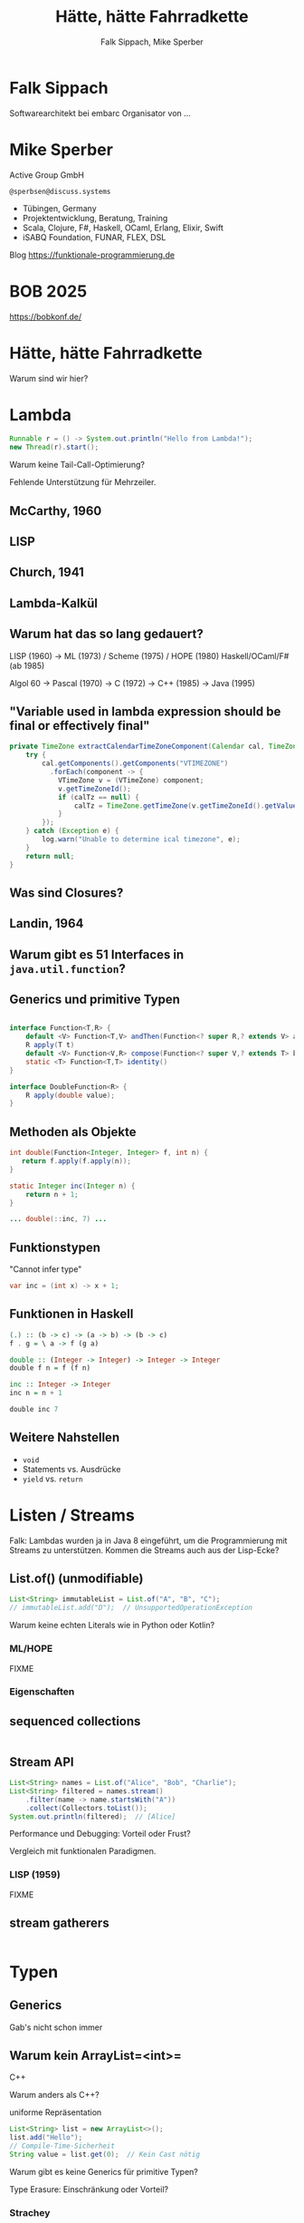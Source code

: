 #+title: Hätte, hätte Fahrradkette
#+author: Falk Sippach, Mike Sperber
#+REVEAL_PLUGINS: (notes)
#+REVEAL_THEME: ./css/themes/active.css
#+REVEAL_HLEVEL: 1
#+REVEAL_TRANS: none
#+OPTIONS: num:nil toc:nil reveal-center:f H:4

* Falk Sippach

Softwarearchitekt bei embarc
Organisator von ...


* Mike Sperber

Active Group GmbH

=@sperbsen@discuss.systems=

#+ATTR_HTML: :height 100px;
[[file:images/ag-logo-plain.png][file:images/ag-logo-plain.png]]
- Tübingen, Germany
- Projektentwicklung, Beratung, Training
- Scala, Clojure, F#, Haskell, OCaml, Erlang, Elixir, Swift
- iSABQ Foundation, FUNAR, FLEX, DSL
  
Blog [[https://funktionale-programmierung.de]]

* BOB 2025

[[file:images/bob_head_2to1.png]]

https://bobkonf.de/

* Hätte, hätte Fahrradkette

Warum sind wir hier?

* Lambda

#+begin_src java
Runnable r = () -> System.out.println("Hello from Lambda!");
new Thread(r).start();
#+end_src

#+BEGIN_NOTES
Warum keine Tail-Call-Optimierung?

Fehlende Unterstützung für Mehrzeiler.
#+END_NOTES

** McCarthy, 1960

#+ATTR_HTML: :class r-stretch
[[file:images/lisp.png]]

** LISP

[[file:images/lisp-lambda.png]]

** Church, 1941

[[file:images/church.png]]

** Lambda-Kalkül

[[file:images/church-lambda.png]]

** Warum hat das so lang gedauert?

LISP (1960) ->
ML (1973) / Scheme (1975) / HOPE (1980)
Haskell/OCaml/F# (ab 1985)

Algol 60 ->
Pascal (1970) ->
C (1972) ->
C++ (1985) ->
Java (1995)

** "Variable used in lambda expression should be final or effectively final"

#+begin_src java
private TimeZone extractCalendarTimeZoneComponent(Calendar cal, TimeZone calTz) {
    try {
        cal.getComponents().getComponents("VTIMEZONE")
          .forEach(component -> {
            VTimeZone v = (VTimeZone) component;
            v.getTimeZoneId();
            if (calTz == null) {
                calTz = TimeZone.getTimeZone(v.getTimeZoneId().getValue());
            }
        });
    } catch (Exception e) {
        log.warn("Unable to determine ical timezone", e);
    }
    return null;
}
#+end_src

** Was sind Closures?

[[file:images/landin-evaluation.png]]

** Landin, 1964

[[file:images/landin-closure.png]]

** Warum gibt es 51 Interfaces in =java.util.function=?

[[file:images/java-util-function.png]]

** Generics und primitive Typen

#+begin_src java

interface Function<T,R> {
    default <V> Function<T,V> andThen(Function<? super R,? extends V> after);
    R apply(T t)
    default <V> Function<V,R> compose(Function<? super V,? extends T> before)
    static <T> Function<T,T> identity()    
}

interface DoubleFunction<R> {
    R apply(double value);
}
#+end_src

** Methoden als Objekte

#+begin_src java
int double(Function<Integer, Integer> f, int n) {
   return f.apply(f.apply(n));
}

static Integer inc(Integer n) {
    return n + 1;
}

... double(::inc, 7) ...
#+end_src

** Funktionstypen

"Cannot infer type"

#+begin_src java
var inc = (int x) -> x + 1;
#+end_src

** Funktionen in Haskell

#+begin_src haskell
(.) :: (b -> c) -> (a -> b) -> (b -> c)
f . g = \ a -> f (g a)

double :: (Integer -> Integer) -> Integer -> Integer
double f n = f (f n)

inc :: Integer -> Integer
inc n = n + 1

double inc 7
#+end_src

** Weitere Nahstellen

- =void=
- Statements vs. Ausdrücke
- =yield= vs. =return=

* Listen / Streams

#+BEGIN_NOTES
Falk: Lambdas wurden ja in Java 8 eingeführt, um die Programmierung
mit Streams zu unterstützen.  Kommen die Streams auch aus der
Lisp-Ecke?
#+END_NOTES

** List.of() (unmodifiable)

#+begin_src java
List<String> immutableList = List.of("A", "B", "C");
// immutableList.add("D");  // UnsupportedOperationException
#+end_src

#+BEGIN_NOTES
Warum keine echten Literals wie in Python oder Kotlin?
#+END_NOTES

*** ML/HOPE

FIXME

*** Eigenschaften

** sequenced collections

#+begin_src java
#+end_src

#+BEGIN_NOTES
#+END_NOTES

** Stream API

#+begin_src java
List<String> names = List.of("Alice", "Bob", "Charlie");
List<String> filtered = names.stream()
    .filter(name -> name.startsWith("A"))
    .collect(Collectors.toList());
System.out.println(filtered);  // [Alice]
#+end_src

#+BEGIN_NOTES
Performance und Debugging: Vorteil oder Frust?

Vergleich mit funktionalen Paradigmen.
#+END_NOTES

*** LISP (1959)

FIXME

** stream gatherers

#+begin_src java
#+end_src

#+BEGIN_NOTES
#+END_NOTES

* Typen
** Generics

Gab's nicht schon immer

** Warum kein ArrayList=<int>=

C++

Warum anders als C++?

uniforme Repräsentation

#+begin_src java
List<String> list = new ArrayList<>();
list.add("Hello");
// Compile-Time-Sicherheit
String value = list.get(0);  // Kein Cast nötig
#+end_src

#+BEGIN_NOTES
Warum gibt es keine Generics für primitive Typen?

Type Erasure: Einschränkung oder Vorteil?
#+END_NOTES

*** Strachey

[[file:images/parametric-polymorphism.png]]

** Type Erasure

#+begin_src java
class ArrayList<T> {
    T sum() {
        if (T instanceof Integer)
          ...
        else if (T instanceof Double)
          ...
        ...        
    }
}
#+end_src

Fahrradkette:

#+begin_src java
interface NumOps<T> {
    T zero();
    T plus(T t1, T t2);
    ...
}
    
class ArrayList<T> {
    T sum(automatic NumOps<T> ops) {
       T result = ops.zero();
       for (T element: this) {
          result = ops.plus(result, element);
       }
       return result;
    }
}
#+end_src

** Parametricity

#+begin_src java
interface Stream<T> {
    <U> Stream<U> map(Function<T, U> f);
}
#+end_src

-> Typklassen/Implicits

** Local variable type inference

#+begin_src java
ArrayList<Foo> list = new ArrayList<Foo>();
    ->
var list = Lists.of(new Foo());
#+end_src

#+BEGIN_NOTES
#+END_NOTES

** Warum hat das so lange gedauert?

#+begin_src java
interface Stream<R> {
  <R> Stream<R> map(Function<? super T,? extends R> mapper);
}
#+end_src

- nominale vs. strukturelle Typsysteme ... Arrays

- Löcher im Typsystem

#+begin_src java
class A { }
class B extends A {}

...
    A[] as = new B[10];
    A a = as[0];
    B b = ...;
    as[0] = b;
...
#+end_src

** ML / Hindley/Milner/Damas

FIXME

** Optional

#+BEGIN_NOTES
Mike: Übrigens, Falk, wo wir gerade bei ML sind, das hier kommt auch von da
#+END_NOTES

#+begin_src java
Optional<String> name = Optional.of("Alice");
name.ifPresent(System.out::println);  // Alice
#+end_src

#+BEGIN_NOTES
Optional<String> name = Optional.of("Alice");

name.ifPresent(System.out::println);  // Alice
#+END_NOTES

*** Optional

Haskell

#+begin_src haskell
data Maybe a = Nothing | Just a
#+end_src

Standard ML

#+begin_src sml
datatype 'a option = NONE | SOME of 'a
#+end_src

OCaml

#+begin_src ocaml
type 'a t = 'a option = 
| None
| Some of 'a
#+end_src

(SML/NJ 1993)

** nullable types

#+begin_src java
#+end_src

#+BEGIN_NOTES
#+END_NOTES

** Records

#+BEGIN_NOTES
Falk: Dann müßtest Du ja Records toll finden, das ist ja sowas wie
algebraische Datentypen in Haskell.
#+END_NOTES

#+begin_src java

#+end_src

*** ALGOL W (1966)

[[file:images/algol-w.png]]

*** ALGOL W

[[file:images/algol-w-record.png]]

*** Luca Cardelli, ML

FIXME

** Sealed Classes

#+begin_src java
#+end_src

#+BEGIN_NOTES
#+END_NOTES

*** Haskell

#+begin_src haskell
data FIXME
#+end_src

*** CLU

[[file:images/clu.png]]

https://pmg.csail.mit.edu/ftp.lcs.mit.edu/pub/pclu/CLU/3.Documents/MIT-LCS-TR-225.pdf

*** CLU (1979)

[[file:images/clu-oneof.png]]

*** HOPE (1980)

[[file:images/hope.png]]

https://publications.csail.mit.edu/lcs/pubs/pdf/MIT-LCS-TR-225.pdf

*** HOPE

[[file:images/hope-data.png]]

*** ISWIM

[[file:images/iswim.png]]

https://dl.acm.org/doi/10.1145/365230.365257

*** ISWIM

[[file:images/iswim-adt.png]]

** value types

#+begin_src java
#+end_src

#+BEGIN_NOTES
#+END_NOTES
* Pattern-Matching
** switch expressions

#+begin_src java
#+end_src

#+BEGIN_NOTES
#+END_NOTES

*** LISP

FIXME

** Type Patterns

#+begin_src java
#+end_src

#+BEGIN_NOTES
#+END_NOTES

*** CLU

[[file:images/clu-tagcase.png]]

** Pattern-Matching in switch

#+begin_src java
#+end_src

#+BEGIN_NOTES
#+END_NOTES

*** LISP

[[file:images/lisp-mcbride.png]]

https://personal.cis.strath.ac.uk/conor.mcbride/FVMcB-PhD.pdf

** record patterns

#+begin_src java
#+end_src

#+BEGIN_NOTES
#+END_NOTES

** unnamed patterns, variables

#+begin_src java
#+end_src

#+BEGIN_NOTES
#+END_NOTES

** primitive types in patterns

#+begin_src java
#+end_src

#+BEGIN_NOTES
#+END_NOTES

* Default Methods

#+begin_src java
interface Animal {
    default void eat() {
        System.out.println("Eating...");
    }
}
class Dog implements Animal {}
new Dog().eat();  // Eating...
#+end_src

#+BEGIN_NOTES^
Flexibilität vs. Interface-Verschmutzung.

Hätte man Mixins einführen sollen?
#+END_NOTES

** Sather

FIXME

* Modulsystem

#+begin_src java
module com.example {
    exports com.example.api;
}
#+end_src

#+BEGIN_NOTES
Hat das Modulsystem die Java-Welt wirklich verbessert?

Zu kompliziert für einfache Projekte?
#+END_NOTES

** Pebble / Cardelli 1985

FIXME

* module import

#+begin_src java
#+end_src

#+BEGIN_NOTES
#+END_NOTES


* virtual threads

#+begin_src java
#+end_src

#+BEGIN_NOTES
#+END_NOTES

* structured concurrency

#+begin_src java
#+end_src

#+BEGIN_NOTES
#+END_NOTES

* scoped values

#+begin_src java
#+end_src

#+BEGIN_NOTES
#+END_NOTES

* string templates (inzwischen wieder abgeschafft)

#+begin_src java
#+end_src

#+BEGIN_NOTES
#+END_NOTES

* statements before super

#+begin_src java
#+end_src

#+BEGIN_NOTES
#+END_NOTES

* implicitly declared classes, instance main methods

#+begin_src java
#+end_src

#+BEGIN_NOTES
#+END_NOTES

* flexible constructor bodies (cf. statements before super)

#+begin_src java
#+end_src

#+BEGIN_NOTES
#+END_NOTES

* Entwicklungslinien

- ALGOL - PASCAL - C - Java

- Simula-67 - Smalltalk - C++ - Java

- LISP - HOPE - ML/Haskell - Java

* Zuordnung

FIXME
  
* Was ist als nächstes geplant?

** Generics over Primitive Types

** Value types

** Nullable Types

* Was muß noch kommen?



** Tupel

** Either

** Funktionstypen

** Tail Calls

** Typklassen/Implicits
  
- Effektsystem

- Higher-Order-Modulsystem

* Vielen Dank
Fragen
